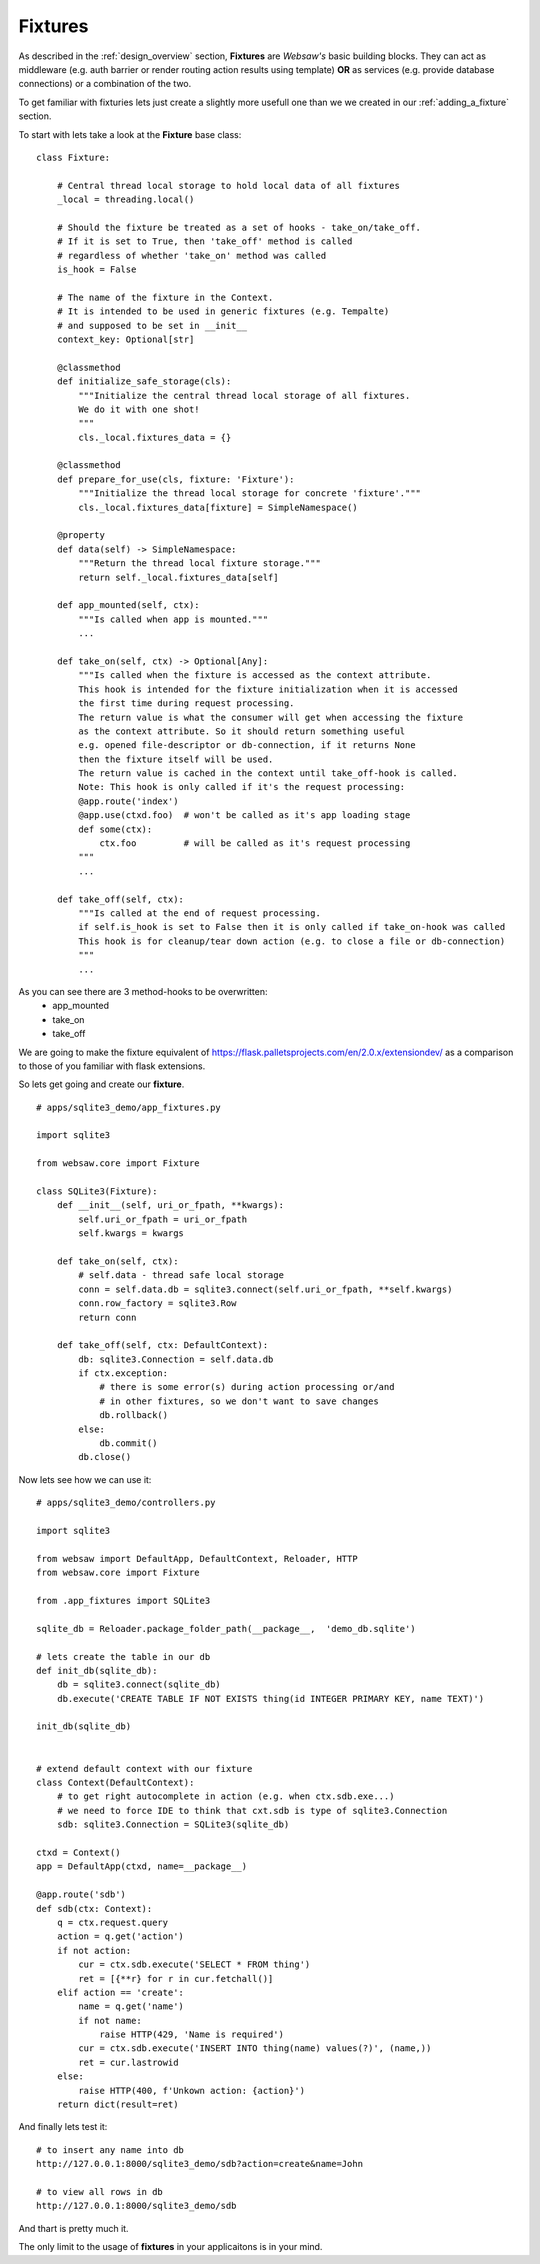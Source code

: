 .. _fixtures:

========
Fixtures
========

As described in the :ref:`design_overview` section, **Fixtures** are *Websaw's* basic building blocks.
They can act as middleware (e.g. auth barrier or render routing action results using template)
**OR** as services (e.g. provide database connections) or a combination of the two.

To get familiar with fixturies lets just create a slightly more usefull one than we we created in our 
:ref:`adding_a_fixture` section.

To start with lets take a look at the **Fixture** base class:
::

    class Fixture:

        # Central thread local storage to hold local data of all fixtures
        _local = threading.local()

        # Should the fixture be treated as a set of hooks - take_on/take_off.
        # If it is set to True, then 'take_off' method is called
        # regardless of whether 'take_on' method was called
        is_hook = False

        # The name of the fixture in the Context.
        # It is intended to be used in generic fixtures (e.g. Tempalte)
        # and supposed to be set in __init__
        context_key: Optional[str]

        @classmethod
        def initialize_safe_storage(cls):
            """Initialize the central thread local storage of all fixtures.
            We do it with one shot!
            """
            cls._local.fixtures_data = {}

        @classmethod
        def prepare_for_use(cls, fixture: 'Fixture'):
            """Initialize the thread local storage for concrete 'fixture'."""
            cls._local.fixtures_data[fixture] = SimpleNamespace()

        @property
        def data(self) -> SimpleNamespace:
            """Return the thread local fixture storage."""
            return self._local.fixtures_data[self]

        def app_mounted(self, ctx):
            """Is called when app is mounted."""
            ...

        def take_on(self, ctx) -> Optional[Any]:
            """Is called when the fixture is accessed as the context attribute.
            This hook is intended for the fixture initialization when it is accessed
            the first time during request processing.
            The return value is what the consumer will get when accessing the fixture
            as the context attribute. So it should return something useful
            e.g. opened file-descriptor or db-connection, if it returns None
            then the fixture itself will be used.
            The return value is cached in the context until take_off-hook is called.
            Note: This hook is only called if it's the request processing:
            @app.route('index')
            @app.use(ctxd.foo)  # won't be called as it's app loading stage
            def some(ctx):
                ctx.foo         # will be called as it's request processing
            """
            ...

        def take_off(self, ctx):
            """Is called at the end of request processing.
            if self.is_hook is set to False then it is only called if take_on-hook was called
            This hook is for cleanup/tear down action (e.g. to close a file or db-connection)
            """
            ...

As you can see there are 3 method-hooks to be overwritten:
    - app_mounted
    - take_on
    - take_off

We are going to make the fixture equivalent of https://flask.palletsprojects.com/en/2.0.x/extensiondev/
as a comparison to those of you familiar with flask extensions.

So lets get going and create our **fixture**.
::

    # apps/sqlite3_demo/app_fixtures.py

    import sqlite3

    from websaw.core import Fixture

    class SQLite3(Fixture):
        def __init__(self, uri_or_fpath, **kwargs):
            self.uri_or_fpath = uri_or_fpath
            self.kwargs = kwargs

        def take_on(self, ctx):
            # self.data - thread safe local storage 
            conn = self.data.db = sqlite3.connect(self.uri_or_fpath, **self.kwargs)
            conn.row_factory = sqlite3.Row
            return conn

        def take_off(self, ctx: DefaultContext):
            db: sqlite3.Connection = self.data.db
            if ctx.exception:
                # there is some error(s) during action processing or/and
                # in other fixtures, so we don't want to save changes
                db.rollback()
            else:
                db.commit()
            db.close()


Now lets see how we can use it:
::

    # apps/sqlite3_demo/controllers.py

    import sqlite3

    from websaw import DefaultApp, DefaultContext, Reloader, HTTP
    from websaw.core import Fixture

    from .app_fixtures import SQLite3

    sqlite_db = Reloader.package_folder_path(__package__,  'demo_db.sqlite')

    # lets create the table in our db
    def init_db(sqlite_db):
        db = sqlite3.connect(sqlite_db)
        db.execute('CREATE TABLE IF NOT EXISTS thing(id INTEGER PRIMARY KEY, name TEXT)')

    init_db(sqlite_db)


    # extend default context with our fixture
    class Context(DefaultContext):
        # to get right autocomplete in action (e.g. when ctx.sdb.exe...)
        # we need to force IDE to think that cxt.sdb is type of sqlite3.Connection
        sdb: sqlite3.Connection = SQLite3(sqlite_db)

    ctxd = Context()
    app = DefaultApp(ctxd, name=__package__)

    @app.route('sdb')
    def sdb(ctx: Context):
        q = ctx.request.query
        action = q.get('action')
        if not action:
            cur = ctx.sdb.execute('SELECT * FROM thing')
            ret = [{**r} for r in cur.fetchall()]
        elif action == 'create':
            name = q.get('name')
            if not name:
                raise HTTP(429, 'Name is required')
            cur = ctx.sdb.execute('INSERT INTO thing(name) values(?)', (name,))
            ret = cur.lastrowid
        else:
            raise HTTP(400, f'Unkown action: {action}')
        return dict(result=ret)

And finally lets test it:
::

    # to insert any name into db
    http://127.0.0.1:8000/sqlite3_demo/sdb?action=create&name=John

    # to view all rows in db
    http://127.0.0.1:8000/sqlite3_demo/sdb

And thart is pretty much it.

The only limit to the usage of **fixtures** in your applicaitons is in your mind.
